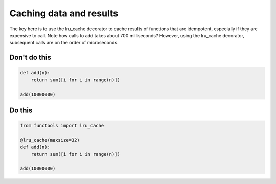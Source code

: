 Caching data and results
------------------------

The key here is to use the lru_cache decorator to cache results of functions that are idempotent, especially if they are expensive to call. Note how calls to add takes about 700 milliseconds? However, using the lru_cache decorator, subsequent calls are on the order of microseconds.

Don't do this
^^^^^^^^^^^^^

.. code:: python

    def add(n):
        return sum([i for i in range(n)])

    add(10000000)

Do this
^^^^^^^

.. code:: python

    from functools import lru_cache

    @lru_cache(maxsize=32)
    def add(n):
        return sum([i for i in range(n)])

    add(10000000)

